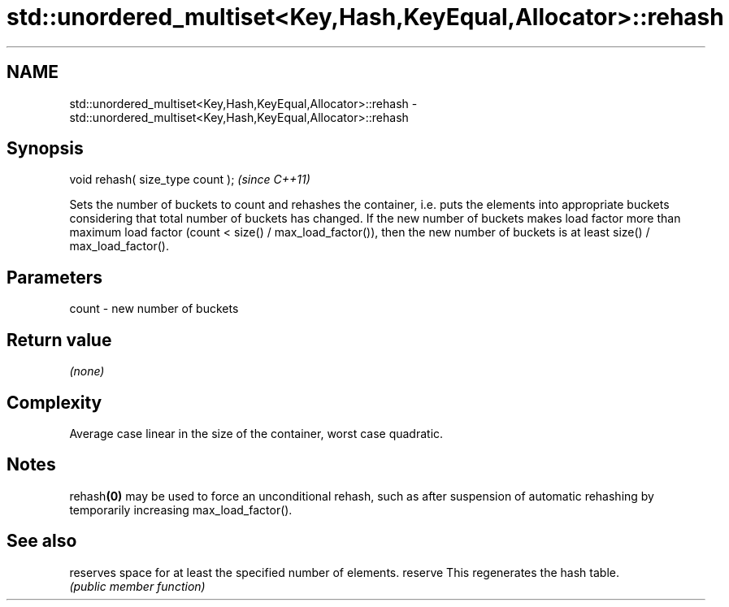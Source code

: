 .TH std::unordered_multiset<Key,Hash,KeyEqual,Allocator>::rehash 3 "2020.03.24" "http://cppreference.com" "C++ Standard Libary"
.SH NAME
std::unordered_multiset<Key,Hash,KeyEqual,Allocator>::rehash \- std::unordered_multiset<Key,Hash,KeyEqual,Allocator>::rehash

.SH Synopsis

void rehash( size_type count );  \fI(since C++11)\fP

Sets the number of buckets to count and rehashes the container, i.e. puts the elements into appropriate buckets considering that total number of buckets has changed. If the new number of buckets makes load factor more than maximum load factor (count < size() / max_load_factor()), then the new number of buckets is at least size() / max_load_factor().

.SH Parameters


count - new number of buckets


.SH Return value

\fI(none)\fP

.SH Complexity

Average case linear in the size of the container, worst case quadratic.

.SH Notes

rehash\fB(0)\fP may be used to force an unconditional rehash, such as after suspension of automatic rehashing by temporarily increasing max_load_factor().

.SH See also


        reserves space for at least the specified number of elements.
reserve This regenerates the hash table.
        \fI(public member function)\fP





